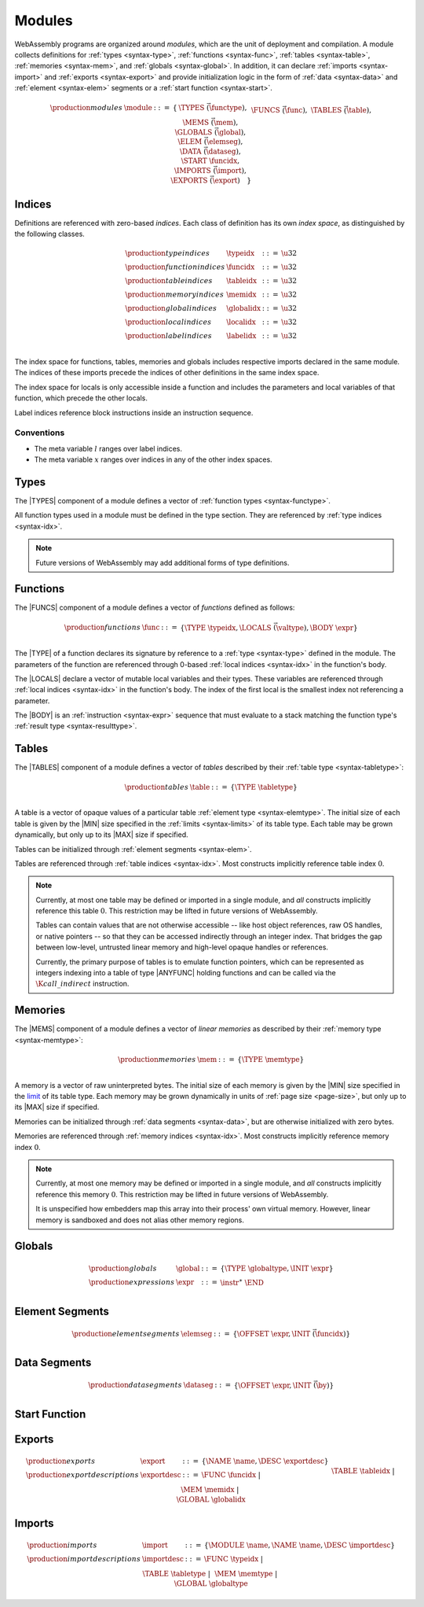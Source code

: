 .. _syntax-module:

Modules
-------

WebAssembly programs are organized around *modules*,
which are the unit of deployment and compilation.
A module collects definitions for :ref:`types <syntax-type>`, :ref:`functions <syntax-func>`, :ref:`tables <syntax-table>`, :ref:`memories <syntax-mem>`, and :ref:`globals <syntax-global>`.
In addition, it can declare :ref:`imports <syntax-import>` and :ref:`exports <syntax-export>`
and provide initialization logic in the form of :ref:`data <syntax-data>` and :ref:`element <syntax-elem>` segments or a :ref:`start function <syntax-start>`.

.. index::
   pair: grammar; modules

.. math::
   \begin{array}{lllll}
   \production{modules} & \module &::=& \{ &
     \TYPES~\vec(\functype), \\&&&&
     \FUNCS~\vec(\func), \\&&&&
     \TABLES~\vec(\table), \\&&&&
     \MEMS~\vec(\mem), \\&&&&
     \GLOBALS~\vec(\global), \\&&&&
     \ELEM~\vec(\elemseg), \\&&&&
     \DATA~\vec(\dataseg), \\&&&&
     \START~\funcidx, \\&&&&
     \IMPORTS~\vec(\import), \\&&&&
     \EXPORTS~\vec(\export) \quad\} \\
   \end{array}


.. _syntax-idx:

Indices
~~~~~~~

Definitions are referenced with zero-based *indices*.
Each class of definition has its own *index space*, as distinguished by the following classes.

.. math::
   \begin{array}{llll}
   \production{type indices} & \typeidx &::=& \u32 \\
   \production{function indices} & \funcidx &::=& \u32 \\
   \production{table indices} & \tableidx &::=& \u32 \\
   \production{memory indices} & \memidx &::=& \u32 \\
   \production{global indices} & \globalidx &::=& \u32 \\
   \production{local indices} & \localidx &::=& \u32 \\
   \production{label indices} & \labelidx &::=& \u32 \\
   \end{array}

The index space for functions, tables, memories and globals includes respective imports declared in the same module.
The indices of these imports precede the indices of other definitions in the same index space.

The index space for locals is only accessible inside a function and includes the parameters and local variables of that function, which precede the other locals.

Label indices reference block instructions inside an instruction sequence.


Conventions
...........

* The meta variable :math:`l` ranges over label indices.

* The meta variable :math:`x` ranges over indices in any of the other index spaces.


.. _syntax-type:

Types
~~~~~

The |TYPES| component of a module defines a vector of :ref:`function types <syntax-functype>`.

All function types used in a module must be defined in the type section.
They are referenced by :ref:`type indices <syntax-idx>`.

.. note::
   Future versions of WebAssembly may add additional forms of type definitions.


.. _syntax-func:

Functions
~~~~~~~~~

The |FUNCS| component of a module defines a vector of *functions* defined as follows:

.. math::
   \begin{array}{llll}
   \production{functions} & \func &::=&
     \{ \TYPE~\typeidx, \LOCALS~\vec(\valtype), \BODY~\expr \} \\
   \end{array}

The |TYPE| of a function declares its signature by reference to a :ref:`type <syntax-type>` defined in the module.
The parameters of the function are referenced through 0-based :ref:`local indices <syntax-idx>` in the function's body.

The |LOCALS| declare a vector of mutable local variables and their types.
These variables are referenced through :ref:`local indices <syntax-idx>` in the function's body.
The index of the first local is the smallest index not referencing a parameter.

The |BODY| is an :ref:`instruction <syntax-expr>` sequence that must evaluate to a stack matching the function type's :ref:`result type <syntax-resulttype>`.


.. _syntax-table:

Tables
~~~~~~

The |TABLES| component of a module defines a vector of *tables* described by their :ref:`table type <syntax-tabletype>`:

.. math::
   \begin{array}{llll}
   \production{tables} & \table &::=&
     \{ \TYPE~\tabletype \} \\
   \end{array}

A table is a vector of opaque values of a particular table :ref:`element type <syntax-elemtype>`.
The initial size of each table is given by the |MIN| size specified in the :ref:`limits <syntax-limits>` of its table type.
Each table may be grown dynamically, but only up to its |MAX| size if specified.

Tables can be initialized through :ref:`element segments <syntax-elem>`.

Tables are referenced through :ref:`table indices <syntax-idx>`.
Most constructs implicitly reference table index :math:`0`.

.. note::
   Currently, at most one table may be defined or imported in a single module,
   and *all* constructs implicitly reference this table :math:`0`.
   This restriction may be lifted in future versions of WebAssembly.

   Tables can contain values that are not otherwise accessible --
   like host object references, raw OS handles, or native pointers --
   so that they can be accessed indirectly through an integer index.
   That bridges the gap between low-level, untrusted linear memory and high-level opaque handles or references.

   Currently, the primary purpose of tables is to emulate function pointers,
   which can be represented as integers indexing into a table of type |ANYFUNC|
   holding functions and can be called via the :math:`\K{call\_indirect}` instruction.


.. _syntax-mem:

Memories
~~~~~~~~

The |MEMS| component of a module defines a vector of *linear memories* as described by their :ref:`memory type <syntax-memtype>`:

.. math::
   \begin{array}{llll}
   \production{memories} & \mem &::=&
     \{ \TYPE~\memtype \} \\
   \end{array}

A memory is a vector of raw uninterpreted bytes.
The initial size of each memory is given by the |MIN| size specified in the `limit <limits>`_ of its table type.
Each memory may be grown dynamically in units of :ref:`page size <page-size>`, but only up to its |MAX| size if specified.

Memories can be initialized through :ref:`data segments <syntax-data>`, but are otherwise initialized with zero bytes.

Memories are referenced through :ref:`memory indices <syntax-idx>`.
Most constructs implicitly reference memory index :math:`0`.

.. note::
   Currently, at most one memory may be defined or imported in a single module,
   and *all* constructs implicitly reference this memory :math:`0`.
   This restriction may be lifted in future versions of WebAssembly.

   It is unspecified how embedders map this array into their process' own virtual memory.
   However, linear memory is sandboxed and does not alias other memory regions.


.. _syntax-global:

Globals
~~~~~~~

.. math::
   \begin{array}{llll}
   \production{globals} & \global &::=&
     \{ \TYPE~\globaltype, \INIT~\expr \} \\
   \production{expressions} & \expr &::=&
     \instr^\ast~\END \\
   \end{array}


.. _syntax-elem:

Element Segments
~~~~~~~~~~~~~~~~

.. math::
   \begin{array}{llll}
   \production{element segments} & \elemseg &::=&
     \{ \OFFSET~\expr, \INIT~\vec(\funcidx) \} \\
   \end{array}


.. _syntax-data:

Data Segments
~~~~~~~~~~~~~

.. math::
   \begin{array}{llll}
   \production{data segments} & \dataseg &::=&
     \{ \OFFSET~\expr, \INIT~\vec(\by) \} \\
   \end{array}


.. _syntax-start:

Start Function
~~~~~~~~~~~~~~


.. _syntax-export:

Exports
~~~~~~~

.. math::
   \begin{array}{llll}
   \production{exports} & \export &::=&
     \{ \NAME~\name, \DESC~\exportdesc \} \\
   \production{export descriptions} & \exportdesc &::=&
     \FUNC~\funcidx ~|~ \\&&&
     \TABLE~\tableidx ~|~ \\&&&
     \MEM~\memidx ~|~ \\&&&
     \GLOBAL~\globalidx \\
   \end{array}


.. _syntax-import:

Imports
~~~~~~~

.. math::
   \begin{array}{llll}
   \production{imports} & \import &::=&
     \{ \MODULE~\name, \NAME~\name, \DESC~\importdesc \} \\
   \production{import descriptions} & \importdesc &::=&
     \FUNC~\typeidx ~|~ \\&&&
     \TABLE~\tabletype ~|~ \\&&&
     \MEM~\memtype ~|~ \\&&&
     \GLOBAL~\globaltype \\
   \end{array}
